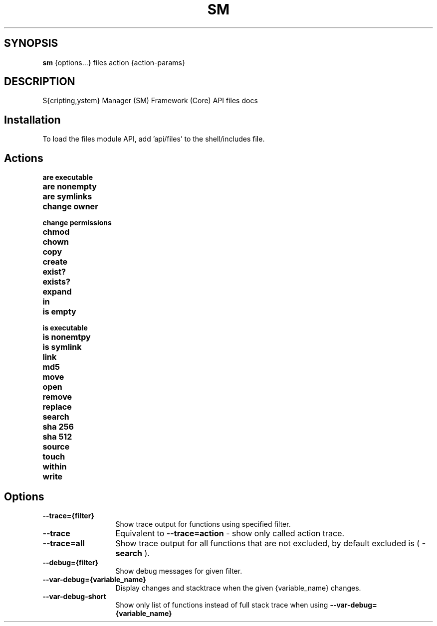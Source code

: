 .TH SM 1 "2011 November 9" "SM Framework"

.SH SYNOPSIS
.B sm 
{options...} files action {action-params}

.SH DESCRIPTION
S{cripting,ystem} Manager (SM) Framework (Core) API files docs

.SH Installation
To load the files module API, add 'api/files' to the shell/includes file.

.SH Actions
.TP 13
.B are executable 
.TP 13
.B are nonempty
.TP 13
.B are symlinks
.TP 13
.B change owner
.TP 13
.B change permissions
.TP 13
.B chmod
.TP 13
.B chown
.TP 13
.B copy
.TP 13
.B create
.TP 13
.B exist?
.TP 13
.B exists?
.TP 13
.B expand
.TP 13
.B in
.TP 13
.B is empty
.TP 13
.B is executable
.TP 13
.B is nonemtpy
.TP 13
.B is symlink
.TP 13
.B link
.TP 13
.B md5

.TP 13
.B move

.TP 13
.B open

.TP 13
.B remove

.TP 13
.B replace

.TP 13
.B search

.TP 13
.B sha 256

.TP 13
.B sha 512

.TP 13
.B source

.TP 13
.B touch

.TP 13
.B within

.TP 13
.B write



.SH Options
.TP 13
.B --trace={filter}
Show trace output for functions using specified filter.
.TP 13
.B --trace
Equivalent to
.B --trace=action
- show only called action trace.
.TP 13
.B --trace=all
Show trace output for all functions that are not excluded, by default excluded is (
.B -search
).
.TP 13
.B --debug={filter}
Show debug messages for given filter.
.TP 13
.B --var-debug={variable_name}
Display changes and stacktrace when the given {variable_name} changes.
.TP 13
.B --var-debug-short
Show only list of functions instead of full stack trace when using
.B --var-debug={variable_name}
